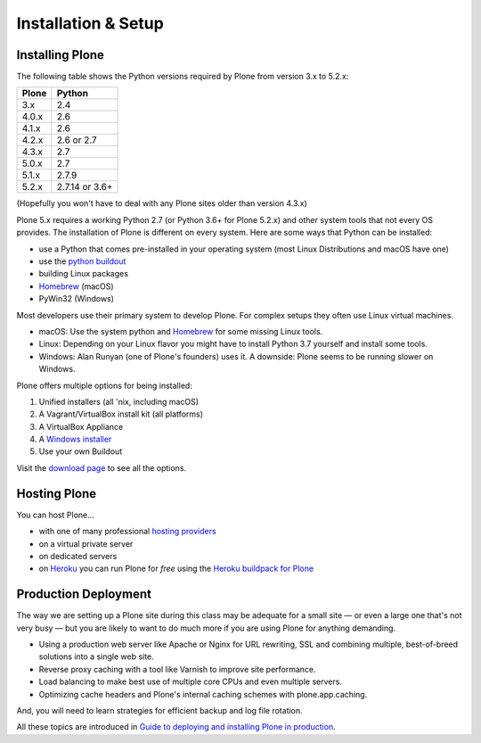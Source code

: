 .. _installation-label:

Installation & Setup
=====================


.. _installation-plone-label:

Installing Plone
----------------


The following table shows the Python versions required by Plone from version 3.x to 5.2.x:

=========  ================
  Plone         Python
=========  ================
 3.x        2.4
 4.0.x      2.6
 4.1.x      2.6
 4.2.x      2.6 or 2.7
 4.3.x      2.7
 5.0.x      2.7
 5.1.x      2.7.9
 5.2.x      2.7.14 or 3.6+
=========  ================

(Hopefully you won't have to deal with any Plone sites older than version 4.3.x)

Plone 5.x requires a working Python 2.7 (or Python 3.6+ for Plone 5.2.x) and other system tools that not every OS provides.
The installation of Plone is different on every system.
Here are some ways that Python can be installed:

* use a Python that comes pre-installed in your operating system (most Linux Distributions and macOS have one)
* use the `python buildout <https://github.com/collective/buildout.python>`_
* building Linux packages
* `Homebrew <https://brew.sh>`_ (macOS)
* PyWin32 (Windows)

Most developers use their primary system to develop Plone.
For complex setups they often use Linux virtual machines.

* macOS: Use the system python and `Homebrew <https://brew.sh>`_ for some missing Linux tools.
* Linux: Depending on your Linux flavor you might have to install Python 3.7 yourself and install some tools.
* Windows: Alan Runyan (one of Plone's founders) uses it. A downside: Plone seems to be running slower on Windows.

Plone offers multiple options for being installed:

1. Unified installers (all 'nix, including macOS)
2. A Vagrant/VirtualBox install kit (all platforms)
3. A VirtualBox Appliance
4. A `Windows installer <https://github.com/plone/WinPloneInstaller>`_
5. Use your own Buildout

Visit the `download page <https://plone.org/download>`_ to see all the options.


.. only:: not presentation

    For the training you will use option 2 or 5 to install and run Plone.
    We will create our own Buildout and extend it as we wish.
    If you choose to do so you will run it in a Vagrant machine.

    For your own first experiments we recommend option 1 or 2 (if you have a Windows laptop or encounter problems).
    Later on you should be able to use your own Buildout (we will cover that later on).

.. only:: presentation

    For the training we will use option 2 or 5 to install and run Plone.

.. seealso::

    * https://docs.plone.org/manage/installing/installation.html


.. _installation-hosting-label:

Hosting Plone
-------------

.. only:: not presentation

    If you want to host a real live Plone site yourself then running it from your laptop is not a viable option.

You can host Plone...

* with one of many professional `hosting providers <http://plone.com/providers>`_
* on a virtual private server
* on dedicated servers
* on `Heroku <https://www.heroku.com>`_ you can run Plone for *free* using the `Heroku buildpack for Plone <https://github.com/plone/heroku-buildpack-plone>`_

.. * in the cloud (e.g. using Amazon EC2 or `Codio.com <http://blog.dbain.com/2014/04/install-plone-in-under-5-minutes-on.html>`_)

.. seealso::

    * Plone Installation Requirements: https://docs.plone.org/manage/installing/requirements.html


.. _installation-prod-deploy-label:

Production Deployment
---------------------

The way we are setting up a Plone site during this class may be adequate for a small site
— or even a large one that's not very busy — but you are likely to want to do much more if you are using Plone for anything demanding.

* Using a production web server like Apache or Nginx for URL rewriting, SSL and combining multiple, best-of-breed solutions into a single web site.

* Reverse proxy caching with a tool like Varnish to improve site performance.

* Load balancing to make best use of multiple core CPUs and even multiple servers.

* Optimizing cache headers and Plone's internal caching schemes with plone.app.caching.

And, you will need to learn strategies for efficient backup and log file rotation.

All these topics are introduced in `Guide to deploying and installing Plone in production <https://docs.plone.org/manage/deploying/index.html>`_.
